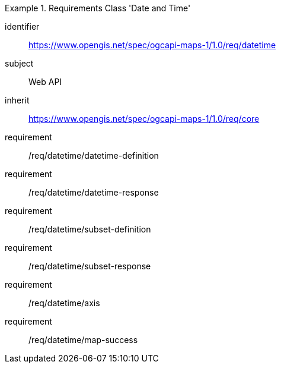 [[rc_table_datetime]]

[requirements_class]
.Requirements Class 'Date and Time'
====
[%metadata]
identifier:: https://www.opengis.net/spec/ogcapi-maps-1/1.0/req/datetime
subject:: Web API
inherit:: https://www.opengis.net/spec/ogcapi-maps-1/1.0/req/core
requirement:: /req/datetime/datetime-definition
requirement:: /req/datetime/datetime-response
requirement:: /req/datetime/subset-definition
requirement:: /req/datetime/subset-response
requirement:: /req/datetime/axis
requirement:: /req/datetime/map-success
====

